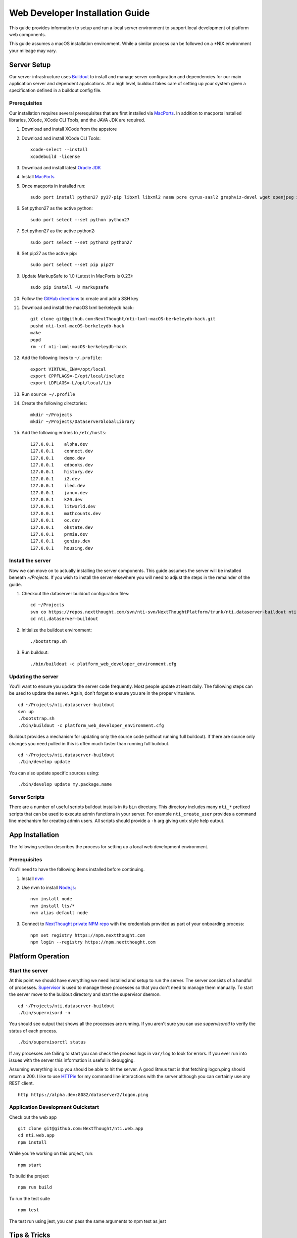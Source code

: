 ********************************
Web Developer Installation Guide
********************************

This guide provides information to setup and run a local server environment to support local development of platform web components.

This guide assumes a macOS installation environment.  While a similar process can be followed on a \*NIX environment your mileage may vary.

Server Setup
============

Our server infrastructure uses `Buildout <http://www.buildout.org/en/latest/>`_ to install and manage server configuration and dependencies for our main application server and dependent applications.  At a high level, buildout takes care of setting up your system given a specification defined in a buildout config file.

Prerequisites
-------------

Our installation requires several prerequisites that are first installed via `MacPorts <https://www.macports.org>`_. In addition to macports installed libraries, XCode, XCode CLI Tools, and the JAVA JDK are required.

#. Download and install XCode from the appstore
#. Download and install XCode CLI Tools::

    xcode-select --install
    xcodebuild -license

#. Download and install latest `Oracle JDK <http://www.oracle.com/technetwork/java/javase/downloads/jdk8-downloads-2133151.html>`_
#. Install `MacPorts <https://www.macports.org/install.php>`_
#. Once macports in installed run::

    sudo port install python27 py27-pip libxml libxml2 nasm pcre cyrus-sasl2 graphviz-devel wget openjpeg xmlsec

#. Set python27 as the active python::

    sudo port select --set python python27

#. Set python27 as the active python2::

    sudo port select --set python2 python27

#. Set pip27 as the active pip::

    sudo port select --set pip pip27

#. Update MarkupSafe to 1.0 (Latest in MacPorts is 0.23)::

    sudo pip install -U markupsafe

#. Follow the `GitHub directions <https://help.github.com/articles/adding-a-new-ssh-key-to-your-github-account/>`_ to create and add a SSH key

#. Download and install the macOS lxml berkeleydb hack::

    git clone git@github.com:NextThought/nti-lxml-macOS-berkeleydb-hack.git
    pushd nti-lxml-macOS-berkeleydb-hack
    make
    popd
    rm -rf nti-lxml-macOS-berkeleydb-hack

#. Add the following lines to ``~/.profile``::

    export VIRTUAL_ENV=/opt/local
    export CPPFLAGS=-I/opt/local/include
    export LDFLAGS=-L/opt/local/lib

#. Run ``source ~/.profile``

#. Create the following directories::

    mkdir ~/Projects
    mkdir ~/Projects/DataserverGlobalLibrary

#. Add the following entries to ``/etc/hosts``::

    127.0.0.1    alpha.dev
    127.0.0.1    connect.dev
    127.0.0.1    demo.dev
    127.0.0.1    edbooks.dev
    127.0.0.1    history.dev
    127.0.0.1    i2.dev
    127.0.0.1    iled.dev
    127.0.0.1    janux.dev
    127.0.0.1    k20.dev
    127.0.0.1    litworld.dev
    127.0.0.1    mathcounts.dev
    127.0.0.1    oc.dev
    127.0.0.1    okstate.dev
    127.0.0.1    prmia.dev
    127.0.0.1    genius.dev
    127.0.0.1    housing.dev

Install the server
------------------

Now we can move on to actually installing the server components.  This guide assumes the server will be installed beneath `~/Projects`.  If you wish to install the server elsewhere you will need to adjust the steps in the remainder of the guide.

#. Checkout the dataserver buildout configuration files::

    cd ~/Projects
    svn co https://repos.nextthought.com/svn/nti-svn/NextThoughtPlatform/trunk/nti.dataserver-buildout nti.dataserver-buildout
    cd nti.dataserver-buildout

#. Initialize the buildout environment::

    ./bootstrap.sh
    
#. Run buildout::

    ./bin/buildout -c platform_web_developer_environment.cfg

Updating the server
-------------------

You'll want to ensure you update the server code frequently.  Most people update at least daily.  The following steps can be used to update the server.  Again, don't forget to ensure you are in the proper virtualenv.

::

    cd ~/Projects/nti.dataserver-buildout
    svn up
    ./bootstrap.sh
    ./bin/buildout -c platform_web_developer_environment.cfg

Buildout provides a mechanism for updating only the source code (without running full buildout). If there are source only changes you need pulled in this is often much faster than running full buildout.

::

    cd ~/Projects/nti.dataserver-buildout
    ./bin/develop update

You can also update specific sources using:

::

    ./bin/develop update my.package.name

Server Scripts
--------------

There are a number of useful scripts buildout installs in its ``bin`` directory.  This directory includes many ``nti_*`` prefixed scripts that can be used to execute admin functions in your server.  For example ``nti_create_user`` provides a command line mechanism for creating admin users.  All scripts should provide a ``-h`` arg giving unix style help output.

App Installation
================

The following section describes the process for setting up a local web development environment.

Prerequisites
-------------

You'll need to have the following items installed before continuing.

#. Install `nvm <https://github.com/creationix/nvm>`_
#. Use nvm to install `Node.js <http://nodejs.org>`_::

    nvm install node
    nvm install lts/*
    nvm alias default node

#. Connect to `NextThought private NPM repo <https://npm.nextthought.com>`_ with the credentials provided as part of your onboarding process::

    npm set registry https://npm.nextthought.com
    npm login --registry https://npm.nextthought.com

Platform Operation
==================

Start the server
----------------

At this point we should have everything we need installed and setup to run the server. The server consists of a handful of processes.  `Supervisor <http://supervisord.org>`_ is used to manage these processes so that you don't need to manage them manually.  To start the server move to the buidout directory and start the supervisor daemon.

::

    cd ~/Projects/nti.dataserver-buildout
    ./bin/supervisord -n

You should see output that shows all the processes are running.  If you aren't sure you can use `supervisorctl` to verify the status of each process.

::

    ./bin/supervisorctl status

If any processes are failing to start you can check the process logs in ``var/log`` to look for errors.  If you ever run into issues with the server this information is useful in debugging.

Assuming everything is up you should be able to hit the server. A good litmus test is that fetching logon.ping should return a 200. I like to use `HTTPie <https://httpie.org>`_ for my command line interactions with the server although you can certainly use any REST client.

::

    http https://alpha.dev:8082/dataserver2/logon.ping

Application Development Quickstart
----------------------------------

Check out the web app

::

    git clone git@github.com:NextThought/nti.web.app
    cd nti.web.app
    npm install

While you're working on this project, run:

::

    npm start

To build the project

::

    npm run build

To run the test suite

::

    npm test

The test run using jest, you can pass the same arguments to npm test as jest


Tips & Tricks
=============

Git Rebase on Pull
------------------

If you haven't already done so, configure ``git`` to make all new branches rebase on pull by default:

::

    git config branch.autosetuprebase always --global


Set ``master``, ``develop`` to default to rebase on pull

::

    git config branch.master.rebase true
    git config branch.develop.rebase true


We cannot make this change centrally. It must be made per-clone.  This explains why you would want to rebase on pull: http://stevenharman.net/git-pull-with-automatic-rebase

It basically simplifies your interactions. so you can simply ``git pull`` to get updated code, instead of ``git pull -r`` or ``git fetch && git rebase... `` etc. With out this change, a ``git pull`` will make a merge bubble, and thats just ugly.

Text Editors
------------

As long as you can have a LIVE eslint plugin with your editor, you should be good to go. If you prefer an editor that can't do that, you need to run `make check` pretty regularly.

* `Atom <https://atom.io/>`_ is the main editor editor used. Built on open web tech, for web tech :) You can use the package manger either in app on on the command line with ``apm`` (like ``npm``)

    * Required packages

        * `linter` - shows errors in files as you type/save.
        * `linter-eslint` - linter plugin to run eslint on files.

* `Visual Studio Code <http://code.visualstudio.com/>`_ (also built on Electron -- like atom) is a nice alternative.
* `Sublime Text <http://www.sublimetext.com/>`_ is another text editor available.
* `TextMate <http://macromates.com/download>`_

